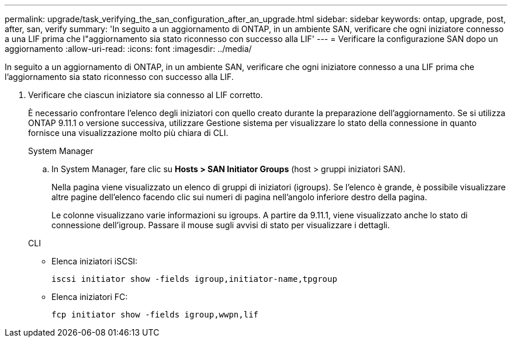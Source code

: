 ---
permalink: upgrade/task_verifying_the_san_configuration_after_an_upgrade.html 
sidebar: sidebar 
keywords: ontap, upgrade, post, after, san, verify 
summary: 'In seguito a un aggiornamento di ONTAP, in un ambiente SAN, verificare che ogni iniziatore connesso a una LIF prima che l"aggiornamento sia stato riconnesso con successo alla LIF' 
---
= Verificare la configurazione SAN dopo un aggiornamento
:allow-uri-read: 
:icons: font
:imagesdir: ../media/


[role="lead"]
In seguito a un aggiornamento di ONTAP, in un ambiente SAN, verificare che ogni iniziatore connesso a una LIF prima che l'aggiornamento sia stato riconnesso con successo alla LIF.

. Verificare che ciascun iniziatore sia connesso al LIF corretto.
+
È necessario confrontare l'elenco degli iniziatori con quello creato durante la preparazione dell'aggiornamento. Se si utilizza ONTAP 9.11.1 o versione successiva, utilizzare Gestione sistema per visualizzare lo stato della connessione in quanto fornisce una visualizzazione molto più chiara di CLI.

+
[role="tabbed-block"]
====
.System Manager
--
.. In System Manager, fare clic su *Hosts > SAN Initiator Groups* (host > gruppi iniziatori SAN).
+
Nella pagina viene visualizzato un elenco di gruppi di iniziatori (igroups). Se l'elenco è grande, è possibile visualizzare altre pagine dell'elenco facendo clic sui numeri di pagina nell'angolo inferiore destro della pagina.

+
Le colonne visualizzano varie informazioni su igroups. A partire da 9.11.1, viene visualizzato anche lo stato di connessione dell'igroup. Passare il mouse sugli avvisi di stato per visualizzare i dettagli.



--
.CLI
--
** Elenca iniziatori iSCSI:
+
[source, cli]
----
iscsi initiator show -fields igroup,initiator-name,tpgroup
----
** Elenca iniziatori FC:
+
[source, cli]
----
fcp initiator show -fields igroup,wwpn,lif
----


--
====

